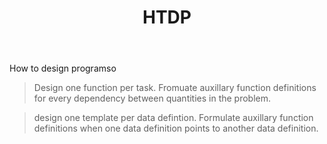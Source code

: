 #+title: HTDP

How to design programso

#+BEGIN_QUOTE
Design one function per task. Fromuate auxillary function definitions for every
dependency between quantities in the problem.
#+END_QUOTE

#+BEGIN_QUOTE
design one template per data defintion. Formulate auxillary function definitions
when one data definition points  to another data definition.
#+END_QUOTE
